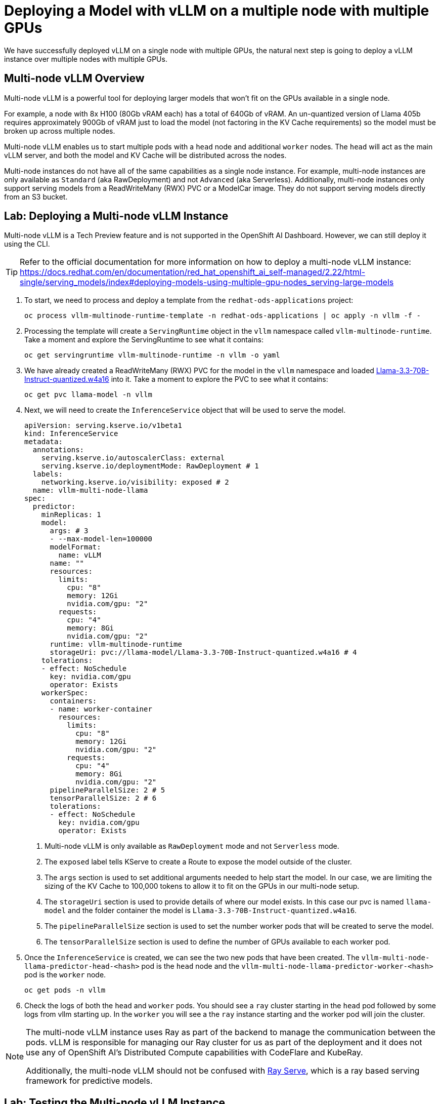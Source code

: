 = Deploying a Model with vLLM on a multiple node with multiple GPUs

We have successfully deployed vLLM on a single node with multiple GPUs, the natural next step is going to deploy a vLLM instance over multiple nodes with multiple GPUs.

== Multi-node vLLM Overview

Multi-node vLLM is a powerful tool for deploying larger models that won't fit on the GPUs available in a single node.

For example, a node with 8x H100 (80Gb vRAM each) has a total of 640Gb of vRAM.  An un-quantized version of Llama 405b requires approximately 900Gb of vRAM just to load the model (not factoring in the KV Cache requirements) so the model must be broken up across multiple nodes.

Multi-node vLLM enables us to start multiple pods with a `head` node and additional `worker` nodes.  The `head` will act as the main vLLM server, and both the model and KV Cache will be distributed across the nodes.

Multi-node instances do not have all of the same capabilities as a single node instance.  For example, multi-node instances are only available as `Standard` (aka RawDeployment) and not `Advanced` (aka Serverless).  Additionally, multi-node instances only support serving models from a ReadWriteMany (RWX) PVC or a ModelCar image.  They do not support serving models directly from an S3 bucket.

== Lab: Deploying a Multi-node vLLM Instance

Multi-node vLLM is a Tech Preview feature and is not supported in the OpenShift AI Dashboard.  However, we can still deploy it using the CLI.

[TIP]
====
Refer to the official documentation for more information on how to deploy a multi-node vLLM instance: https://docs.redhat.com/en/documentation/red_hat_openshift_ai_self-managed/2.22/html-single/serving_models/index#deploying-models-using-multiple-gpu-nodes_serving-large-models
====

. To start, we need to process and deploy a template from the ```redhat-ods-applications``` project:

+
[source,shell]
----
oc process vllm-multinode-runtime-template -n redhat-ods-applications | oc apply -n vllm -f -
----

. Processing the template will create a `ServingRuntime` object in the `vllm` namespace called `vllm-multinode-runtime`.  Take a moment and explore the ServingRuntime to see what it contains:
+
[source,shell]
----
oc get servingruntime vllm-multinode-runtime -n vllm -o yaml
----

. We have already created a ReadWriteMany (RWX) PVC for the model in the `vllm` namespace and loaded https://huggingface.co/RedHatAI/Llama-3.3-70B-Instruct-quantized.w4a16[Llama-3.3-70B-Instruct-quantized.w4a16] into it.  Take a moment to explore the PVC to see what it contains:

+
[source,shell]
----
oc get pvc llama-model -n vllm
----

. Next, we will need to create the `InferenceService` object that will be used to serve the model.

+
[source,yaml]
----
apiVersion: serving.kserve.io/v1beta1
kind: InferenceService
metadata:
  annotations:
    serving.kserve.io/autoscalerClass: external
    serving.kserve.io/deploymentMode: RawDeployment # 1
  labels:
    networking.kserve.io/visibility: exposed # 2
  name: vllm-multi-node-llama
spec:
  predictor:
    minReplicas: 1
    model:
      args: # 3
      - --max-model-len=100000
      modelFormat:
        name: vLLM
      name: ""
      resources:
        limits:
          cpu: "8"
          memory: 12Gi
          nvidia.com/gpu: "2"
        requests:
          cpu: "4"
          memory: 8Gi
          nvidia.com/gpu: "2"
      runtime: vllm-multinode-runtime
      storageUri: pvc://llama-model/Llama-3.3-70B-Instruct-quantized.w4a16 # 4
    tolerations:
    - effect: NoSchedule
      key: nvidia.com/gpu
      operator: Exists
    workerSpec:
      containers:
      - name: worker-container
        resources:
          limits:
            cpu: "8"
            memory: 12Gi
            nvidia.com/gpu: "2"
          requests:
            cpu: "4"
            memory: 8Gi
            nvidia.com/gpu: "2"
      pipelineParallelSize: 2 # 5
      tensorParallelSize: 2 # 6
      tolerations:
      - effect: NoSchedule
        key: nvidia.com/gpu
        operator: Exists
----

1. Multi-node vLLM is only available as `RawDeployment` mode and not `Serverless` mode.
2. The `exposed` label tells KServe to create a Route to expose the model outside of the cluster.
3. The `args` section is used to set additional arguments needed to help start the model.  In our case, we are limiting the sizing of the KV Cache to 100,000 tokens to allow it to fit on the GPUs in our multi-node setup.
4. The `storageUri` section is used to provide details of where our model exists.  In this case our pvc is named `llama-model` and the folder container the model is `Llama-3.3-70B-Instruct-quantized.w4a16`.
5. The `pipelineParallelSize` section is used to set the number worker pods that will be created to serve the model.
6. The `tensorParallelSize` section is used to define the number of GPUs available to each worker pod.

. Once the `InferenceService` is created, we can see the two new pods that have been created.  The `vllm-multi-node-llama-predictor-head-<hash>` pod is the `head` node and the `vllm-multi-node-llama-predictor-worker-<hash>` pod is the `worker` node.

+
[source,shell]
----
oc get pods -n vllm
----

. Check the logs of both the `head` and `worker` pods.  You should see a `ray` cluster starting in the `head` pod followed by some logs from vllm starting up.  In the `worker` you will see a the `ray` instance starting and the worker pod will join the cluster.

[NOTE]
====
The multi-node vLLM instance uses Ray as part of the backend to manage the communication between the pods.  vLLM is responsible for managing our Ray cluster for us as part of the deployment and it does not use any of OpenShift AI's Distributed Compute capabilities with CodeFlare and KubeRay.

Additionally, the multi-node vLLM should not be confused with https://docs.ray.io/en/latest/serve/index.html[Ray Serve], which is a ray based serving framework for predictive models.
====

== Lab: Testing the Multi-node vLLM Instance

. Once all of our pods have gone to a fully `Ready` state, we can test the model by sending a request to the `head` pod's endpoint.  We can do this by using the `curl` command to send a request to the `head` pod's endpoint.  To start, we will get the name of the model form the models endpoint.

+
[source,shell]
----
curl https://vllm-multi-node-llama-vllm.apps.ocp.l8tvx.sandbox580.opentlc.com/v1/models
----

. Next, we can use `curl` to send a prompt to the model.  We will use the `-d` option to send a JSON payload to the model.

+
[source,shell]
----
curl -X POST https://vllm-multi-node-llama-vllm.apps.ocp.l8tvx.sandbox580.opentlc.com/v1/chat/completions \
    -H "Content-Type: application/json" \
    -d '{
      "model": "vllm-multi-node-llama",
      "prompt": "Explain what the following regex statement does: `^(\+\d{1,2}\s)?\(?\d{3}\)?[\s.-]\d{3}[\s.-]\d{4}$`",
      "max_tokens": 500
    }'
----
